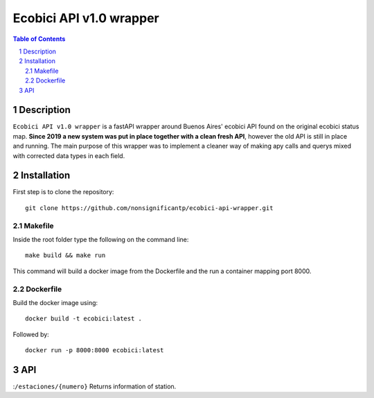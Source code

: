 ========================
Ecobici API v1.0 wrapper
========================

.. contents:: Table of Contents
.. section-numbering::

Description
===========

``Ecobici API v1.0 wrapper`` is a fastAPI wrapper around Buenos Aires' ecobici API found on the original ecobici status map. **Since 2019 a new system was put in place together with a clean fresh API**, however the old API is still in place and running. The main purpose of this wrapper was to implement a cleaner way of making apy calls and querys mixed with corrected data types in each field.

Installation
============

First step is to clone the repository::

    git clone https://github.com/nonsignificantp/ecobici-api-wrapper.git

Makefile
--------

Inside the root folder type the following on the command line::

    make build && make run

This command will build a docker image from the Dockerfile and the run a container mapping port 8000.

Dockerfile
----------

Build the docker image using::

    docker build -t ecobici:latest .

Followed by::

    docker run -p 8000:8000 ecobici:latest

API
===

:``/estaciones/{numero}``  Returns information of station.






